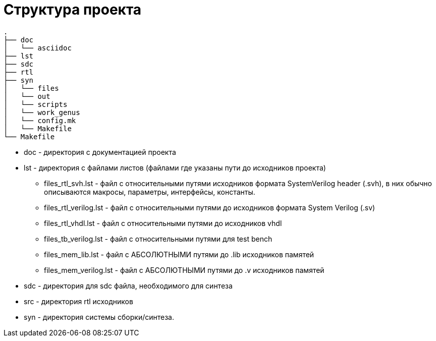 = Структура проекта

[source,text]
----
.
├── doc
│   └── asciidoc
├── lst
├── sdc
├── rtl
├── syn
│   └── files
│   └── out
│   └── scripts
│   └── work_genus
│   └── config.mk
│   └── Makefile
└── Makefile
----

* doc - директория с документацией проекта
* lst - директория с файлами листов (файлами где указаны пути до исходников проекта)
** files_rtl_svh.lst - файл с относительными путями исходников формата SystemVerilog header (.svh), в них обычно описываются макросы, параметры, интерфейсы, константы.
** files_rtl_verilog.lst - файл с относительными путями до исходников формата System Verilog (.sv)
** files_rtl_vhdl.lst - файл с относительными путями до исходников vhdl
** files_tb_verilog.lst - файл с относительными путями для test bench
** files_mem_lib.lst - файл с АБСОЛЮТНЫМИ путями до .lib исходников памятей
** files_mem_verilog.lst - файл с АБСОЛЮТНЫМИ путями до .v исходников памятей
* sdc - директория для sdc файла, необходимого для синтеза
* src - директория rtl исходников
* syn - директория системы сборки/синтеза.